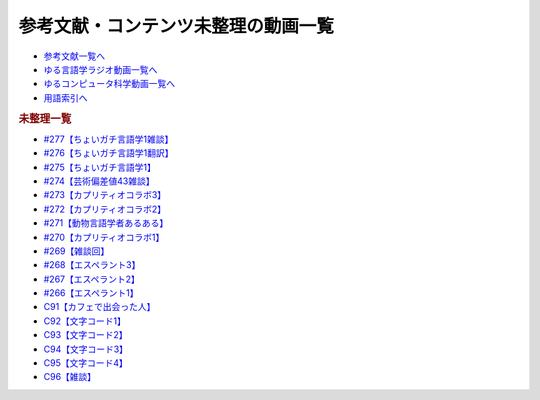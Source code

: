 .. _未整理動画参考文献:

.. :ref:`参考文献:未整理動画 <未整理動画参考文献>`

参考文献・コンテンツ未整理の動画一覧
==================================================================

* `参考文献一覧へ </reference/>`_ 
* `ゆる言語学ラジオ動画一覧へ </videos/yurugengo_radio_list.html>`_ 
* `ゆるコンピュータ科学動画一覧へ </videos/yurucomputer_radio_list.html>`_ 
* `用語索引へ </genindex.html>`_ 

.. raw:: html

.. rubric:: 未整理一覧
* `#277【ちょいガチ言語学1雑談】`_
* `#276【ちょいガチ言語学1翻訳】`_
* `#275【ちょいガチ言語学1】`_
* `#274【芸術偏差値43雑談】`_
* `#273【カプリティオコラボ3】`_
* `#272【カプリティオコラボ2】`_
* `#271【動物言語学者あるある】`_
* `#270【カプリティオコラボ1】`_
* `#269【雑談回】`_
* `#268【エスペラント3】`_
* `#267【エスペラント2】`_
* `#266【エスペラント1】`_
* `C91【カフェで出会った人】`_
* `C92【文字コード1】`_
* `C93【文字コード2】`_
* `C94【文字コード3】`_
* `C95【文字コード4】`_
* `C96【雑談】`_

.. _#277【ちょいガチ言語学1雑談】: https://www.youtube.com/watch?v=nQzKZ6VidAg
.. _#276【ちょいガチ言語学1翻訳】: https://www.youtube.com/watch?v=q5X-wVMQjFk
.. _#275【ちょいガチ言語学1】: https://www.youtube.com/watch?v=EsyYaoSHXvQ
.. _#274【芸術偏差値43雑談】: https://www.youtube.com/watch?v=9wkB39DIJWc
.. _#273【カプリティオコラボ3】: https://www.youtube.com/watch?v=nFM8hV6Obec
.. _#272【カプリティオコラボ2】: https://www.youtube.com/watch?v=6dr5zU5HA-A
.. _#271【動物言語学者あるある】: https://www.youtube.com/watch?v=8FGSo_xO1Ks
.. _#270【カプリティオコラボ1】: https://www.youtube.com/watch?v=r7_XktQ-dUU
.. _#269【雑談回】: https://www.youtube.com/watch?v=abZ0KF-xSvs
.. _#268【エスペラント3】: https://www.youtube.com/watch?v=iSi-SHnRJzM
.. _#267【エスペラント2】: https://www.youtube.com/watch?v=2PGp236lFpU
.. _#266【エスペラント1】: https://www.youtube.com/watch?v=Mmnv97R91Ns
.. _C91【カフェで出会った人】: https://youtu.be/PXWjU4tbFHY
.. _C92【文字コード1】: https://youtu.be/ZlTKt50MTgE
.. _C93【文字コード2】: https://youtu.be/ndt6CBFH6DQ
.. _C94【文字コード3】: https://youtu.be/SC48k-KIT-U
.. _C95【文字コード4】: https://youtu.be/zSuD9DRzxYk
.. _C96【雑談】: https://youtu.be/6UCjA-5PPlQ
